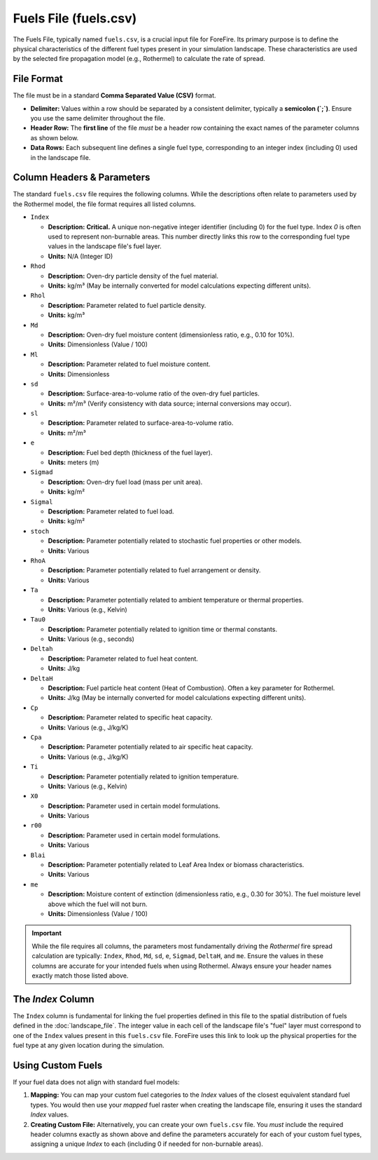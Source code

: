 .. _userguide-fuels-file:

Fuels File (fuels.csv)
======================

The Fuels File, typically named ``fuels.csv``, is a crucial input file for ForeFire. Its primary purpose is to define the physical characteristics of the different fuel types present in your simulation landscape. These characteristics are used by the selected fire propagation model (e.g., Rothermel) to calculate the rate of spread.

File Format
-----------

The file must be in a standard **Comma Separated Value (CSV)** format.

*   **Delimiter:** Values within a row should be separated by a consistent delimiter, typically a **semicolon (`;`)**. Ensure you use the same delimiter throughout the file.
*   **Header Row:** The **first line** of the file *must* be a header row containing the exact names of the parameter columns as shown below.
*   **Data Rows:** Each subsequent line defines a single fuel type, corresponding to an integer index (including 0) used in the landscape file.

Column Headers & Parameters
---------------------------

The standard ``fuels.csv`` file requires the following columns. While the descriptions often relate to parameters used by the Rothermel model, the file format requires all listed columns.

*   ``Index``

    *   **Description:** **Critical.** A unique non-negative integer identifier (including 0) for the fuel type. Index `0` is often used to represent non-burnable areas. This number directly links this row to the corresponding fuel type values in the landscape file's fuel layer.
    *   **Units:** N/A (Integer ID)

*   ``Rhod``

    *   **Description:** Oven-dry particle density of the fuel material.
    *   **Units:** kg/m³ (May be internally converted for model calculations expecting different units).

*   ``Rhol``

    *   **Description:** Parameter related to fuel particle density.
    *   **Units:** kg/m³

*   ``Md``

    *   **Description:** Oven-dry fuel moisture content (dimensionless ratio, e.g., 0.10 for 10%).
    *   **Units:** Dimensionless (Value / 100)

*   ``Ml``

    *   **Description:** Parameter related to fuel moisture content.
    *   **Units:** Dimensionless

*   ``sd``

    *   **Description:** Surface-area-to-volume ratio of the oven-dry fuel particles.
    *   **Units:** m²/m³ (Verify consistency with data source; internal conversions may occur).

*   ``sl``

    *   **Description:** Parameter related to surface-area-to-volume ratio.
    *   **Units:** m²/m³

*   ``e``

    *   **Description:** Fuel bed depth (thickness of the fuel layer).
    *   **Units:** meters (m)

*   ``Sigmad``

    *   **Description:** Oven-dry fuel load (mass per unit area).
    *   **Units:** kg/m²

*   ``Sigmal``

    *   **Description:** Parameter related to fuel load.
    *   **Units:** kg/m²

*   ``stoch``

    *   **Description:** Parameter potentially related to stochastic fuel properties or other models.
    *   **Units:** Various

*   ``RhoA``

    *   **Description:** Parameter potentially related to fuel arrangement or density.
    *   **Units:** Various

*   ``Ta``

    *   **Description:** Parameter potentially related to ambient temperature or thermal properties.
    *   **Units:** Various (e.g., Kelvin)

*   ``Tau0``

    *   **Description:** Parameter potentially related to ignition time or thermal constants.
    *   **Units:** Various (e.g., seconds)

*   ``Deltah``

    *   **Description:** Parameter related to fuel heat content.
    *   **Units:** J/kg

*   ``DeltaH``

    *   **Description:** Fuel particle heat content (Heat of Combustion). Often a key parameter for Rothermel.
    *   **Units:** J/kg (May be internally converted for model calculations expecting different units).

*   ``Cp``

    *   **Description:** Parameter related to specific heat capacity.
    *   **Units:** Various (e.g., J/kg/K)

*   ``Cpa``

    *   **Description:** Parameter potentially related to air specific heat capacity.
    *   **Units:** Various (e.g., J/kg/K)

*   ``Ti``

    *   **Description:** Parameter potentially related to ignition temperature.
    *   **Units:** Various (e.g., Kelvin)

*   ``X0``

    *   **Description:** Parameter used in certain model formulations.
    *   **Units:** Various

*   ``r00``

    *   **Description:** Parameter used in certain model formulations.
    *   **Units:** Various

*   ``Blai``

    *   **Description:** Parameter potentially related to Leaf Area Index or biomass characteristics.
    *   **Units:** Various

*   ``me``

    *   **Description:** Moisture content of extinction (dimensionless ratio, e.g., 0.30 for 30%). The fuel moisture level above which the fuel will not burn.
    *   **Units:** Dimensionless (Value / 100)

.. important::
    
    While the file requires all columns, the parameters most fundamentally driving the *Rothermel* fire spread calculation are typically: ``Index``, ``Rhod``, ``Md``, ``sd``, ``e``, ``Sigmad``, ``DeltaH``, and ``me``. Ensure the values in these columns are accurate for your intended fuels when using Rothermel. Always ensure your header names exactly match those listed above.

The `Index` Column
------------------
The ``Index`` column is fundamental for linking the fuel properties defined in this file to the spatial distribution of fuels defined in the :doc:`landscape_file`. The integer value in each cell of the landscape file's "fuel" layer must correspond to one of the ``Index`` values present in this ``fuels.csv`` file. ForeFire uses this link to look up the physical properties for the fuel type at any given location during the simulation.

Using Custom Fuels
------------------

If your fuel data does not align with standard fuel models:

1.  **Mapping:** You can map your custom fuel categories to the `Index` values of the closest equivalent standard fuel types. You would then use your *mapped* fuel raster when creating the landscape file, ensuring it uses the standard `Index` values.
2.  **Creating Custom File:** Alternatively, you can create your own ``fuels.csv`` file. You *must* include the required header columns exactly as shown above and define the parameters accurately for each of your custom fuel types, assigning a unique `Index` to each (including 0 if needed for non-burnable areas).